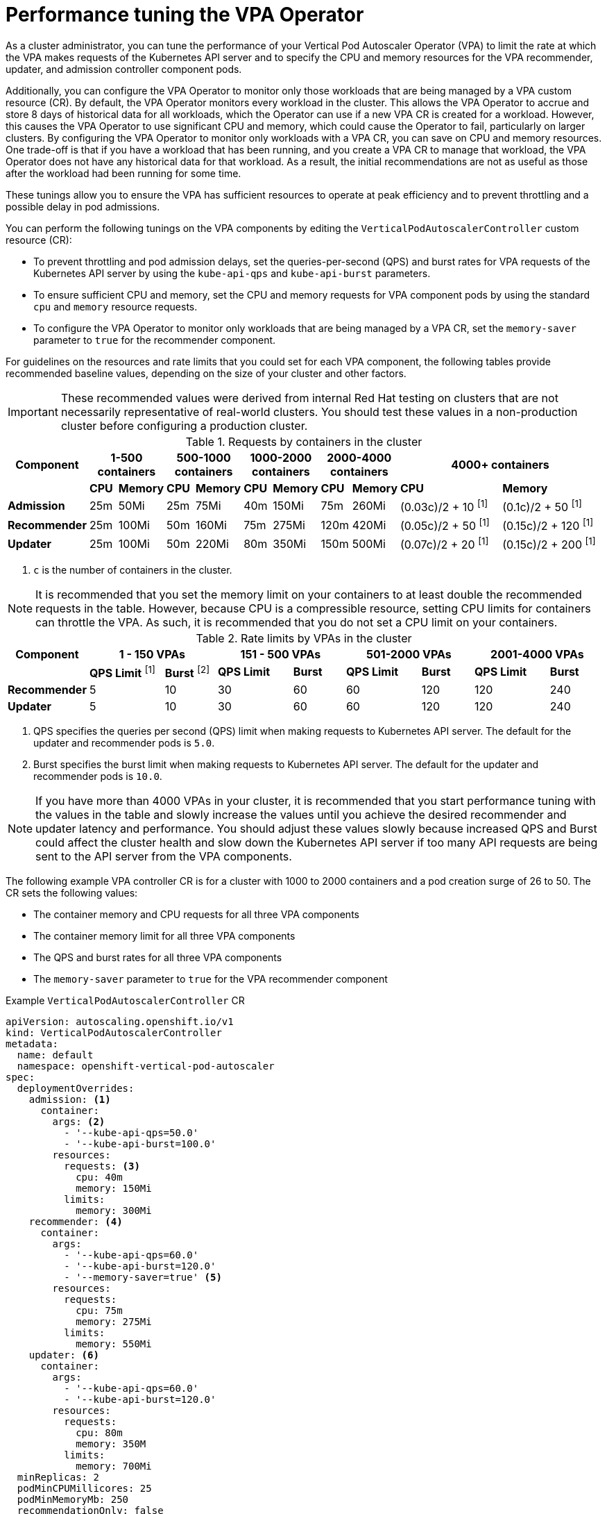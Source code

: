 // Module included in the following assemblies:
//
// * nodes/nodes-vertical-autoscaler.adoc

:_mod-docs-content-type: CONCEPT
[id="nodes-pods-vertical-autoscaler-tuning_{context}"]
= Performance tuning the VPA Operator

As a cluster administrator, you can tune the performance of your Vertical Pod Autoscaler Operator (VPA) to limit the rate at which the VPA makes requests of the Kubernetes API server and to specify the CPU and memory resources for the VPA recommender, updater, and admission controller component pods.

Additionally, you can configure the VPA Operator to monitor only those workloads that are being managed by a VPA custom resource (CR). By default, the VPA Operator monitors every workload in the cluster. This allows the VPA Operator to accrue and store 8 days of historical data for all workloads, which the Operator can use if a new VPA CR is created for a workload. However, this causes the VPA Operator to use significant CPU and memory, which could cause the Operator to fail, particularly on larger clusters. By configuring the VPA Operator to monitor only workloads with a VPA CR, you can save on CPU and memory resources. One trade-off is that if you have a workload that has been running, and you create a VPA CR to manage that workload, the VPA Operator does not have any historical data for that workload. As a result, the initial recommendations are not as useful as those after the workload had been running for some time.

These tunings allow you to ensure the VPA has sufficient resources to operate at peak efficiency and to prevent throttling and a possible delay in pod admissions.

You can perform the following tunings on the VPA components by editing the `VerticalPodAutoscalerController` custom resource (CR):

* To prevent throttling and pod admission delays, set the queries-per-second (QPS) and burst rates for VPA requests of the Kubernetes API server by using the `kube-api-qps` and `kube-api-burst` parameters.

* To ensure sufficient CPU and memory, set the CPU and memory requests for VPA component pods by using the standard `cpu` and `memory` resource requests.

* To configure the VPA Operator to monitor only workloads that are being managed by a VPA CR, set the `memory-saver` parameter to `true` for the recommender component.

For guidelines on the resources and rate limits that you could set for each VPA component, the following tables provide recommended baseline values, depending on the size of your cluster and other factors.

[IMPORTANT]
====
These recommended values were derived from internal Red{nbsp}Hat testing on clusters that are not necessarily representative of real-world clusters. You should test these values in a non-production cluster before configuring a production cluster.
====

.Requests by containers in the cluster
[cols="1,1,1,1,1,1,1,1,1,5,5"]
|===
| Component 2+| 1-500 containers 2+| 500-1000 containers 2+| 1000-2000 containers 2+| 2000-4000 containers 2+| 4000+ containers

|
| *CPU*
| *Memory*
| *CPU*
| *Memory*
| *CPU*
| *Memory*
| *CPU*
| *Memory*
| *CPU*
| *Memory*

s| Admission
| 25m
| 50Mi
| 25m
| 75Mi
| 40m
| 150Mi
| 75m
| 260Mi
| (0.03c)/2 + 10 ^[1]^
| (0.1c)/2 + 50 ^[1]^

s| Recommender
| 25m
| 100Mi
| 50m
| 160Mi
| 75m
| 275Mi
| 120m
| 420Mi
| (0.05c)/2 + 50 ^[1]^
| (0.15c)/2 + 120 ^[1]^

s| Updater
| 25m
| 100Mi
| 50m
| 220Mi
| 80m
| 350Mi
| 150m
| 500Mi
| (0.07c)/2 + 20 ^[1]^
| (0.15c)/2 + 200 ^[1]^

|===
[.small]
. `c` is the number of containers in the cluster.

[NOTE]
====
It is recommended that you set the memory limit on your containers to at least double the recommended requests in the table. However, because CPU is a compressible resource, setting CPU limits for containers can throttle the VPA. As such, it is recommended that you do not set a CPU limit on your containers.
====

.Rate limits by VPAs in the cluster
[cols="1,3,2,3,2,3,2,3,2"]
|===
| Component 2+| 1 - 150 VPAs 2+| 151 - 500 VPAs 2+| 501-2000 VPAs 2+| 2001-4000 VPAs

|
| *QPS Limit* ^[1]^
| *Burst* ^[2]^
| *QPS Limit*
| *Burst*
| *QPS Limit*
| *Burst*
| *QPS Limit*
| *Burst*

s| Recommender
| 5
| 10
| 30
| 60
| 60
| 120
| 120
| 240

s| Updater
| 5
| 10
| 30
| 60
| 60
| 120
| 120
| 240

|===
[.small]
. QPS specifies the queries per second (QPS) limit when making requests to Kubernetes API server. The default for the updater and recommender pods is `5.0`.
. Burst specifies the burst limit when making requests to Kubernetes API server. The default for the updater and recommender pods is `10.0`.

[NOTE]
====
If you have more than 4000 VPAs in your cluster, it is recommended that you start performance tuning with the values in the table and slowly increase the values until you achieve the desired recommender and updater latency and performance. You should adjust these values slowly because increased QPS and Burst could affect the cluster health and slow down the Kubernetes API server if too many API requests are being sent to the API server from the VPA components.
====

////
Hiding these two NOTEs as not supported. These and the the above should be sub-bullets for "If you have more than 4000 VPAs in your cluster, note the following recommendations:".
** It is recommended that you increase the recommender and updater interval, which is how often the VPA fetches pod metrics. However, with the longer intervals, the Operator takes longer to recommend and restart pods. The example `VerticalPodAutoscalerController` CR that follows includes the parameters to increase the intervals.
** If you increase the `recommender-interval` value, it is recommended that you also increase the `checkpoints-timeout` value, which configures the timeout for writing VPA checkpoints after the start of the recommender interval. It is recommended that you set the timeout to the same value `recommender-interval` so that the recommender pod has time to write checkpoints before the next interval. The example `VerticalPodAutoscalerController` CR that follows includes the parameters to increase the timeout.
////

////
Hiding as autoscaling custom resources not supported
.Admission Rate limits (by custom resource pod creation surge)
[options="header"]
|===
| Component 2+| 1-25 CR pod creation surge ^[1]^ 2+| 26-50 CR pod creation surge 2+| 50+ CR pod creation surge

|
| *QPS Limit* ^[2]^
| *Burst* ^[3]^
| *QPS Limit*
| *Burst*
| *QPS Limit*
| *Burst*

s| Admission
| 25
| 50
| 50
| 100
| Pod Surge / 2
| Pod Surge

|===
[.small]
. _Pod creation surge_ refers to the maximum number of pods that you expect to be created in a single second at any given time.
. QPS specifies the queries per second (QPS) limit when making requests to Kubernetes API server. The default is `5.0`.
. Burst specifies the burst limit when making requests to Kubernetes API server. The default is `10.0`.

[NOTE]
====
The admission pod can get throttled if you are using the VPA on custom resources.
====
////

The following example VPA controller CR is for a cluster with 1000 to 2000 containers and a pod creation surge of 26 to 50. The CR sets the following values:

* The container memory and CPU requests for all three VPA components
* The container memory limit for all three VPA components
* The QPS and burst rates for all three VPA components
* The `memory-saver` parameter to `true` for the VPA recommender component

.Example `VerticalPodAutoscalerController` CR
[source,yaml]
----
apiVersion: autoscaling.openshift.io/v1
kind: VerticalPodAutoscalerController
metadata:
  name: default
  namespace: openshift-vertical-pod-autoscaler
spec:
  deploymentOverrides:
    admission: <1>
      container:
        args: <2>
          - '--kube-api-qps=50.0'
          - '--kube-api-burst=100.0'
        resources:
          requests: <3>
            cpu: 40m
            memory: 150Mi
          limits:
            memory: 300Mi
    recommender: <4>
      container:
        args:
          - '--kube-api-qps=60.0'
          - '--kube-api-burst=120.0'
          - '--memory-saver=true' <5>
        resources:
          requests:
            cpu: 75m
            memory: 275Mi
          limits:
            memory: 550Mi
    updater: <6>
      container:
        args:
          - '--kube-api-qps=60.0'
          - '--kube-api-burst=120.0'
        resources:
          requests:
            cpu: 80m
            memory: 350M
          limits:
            memory: 700Mi
  minReplicas: 2
  podMinCPUMillicores: 25
  podMinMemoryMb: 250
  recommendationOnly: false
  safetyMarginFraction: 0.15
----
<1> Specifies the tuning parameters for the VPA admission controller.
<2> Specifies the API QPS and burst rates for the VPA admission controller.
+
--
* `kube-api-qps`: Specifies the queries per second (QPS) limit when making requests to Kubernetes API server. The default is `5.0`.
* `kube-api-burst`: Specifies the burst limit when making requests to Kubernetes API server. The default is `10.0`.
--
<3> Specifies the resource requests and limits for the VPA admission controller pod.
<4> Specifies the tuning parameters for the VPA recommender.
<5> Specifies that the VPA Operator monitors only workloads with a VPA CR. The default is `false`.
<6> Specifies the tuning parameters for the VPA updater.

////
Hiding these three callouts as not supported
<5> Specifies how often the VPA should collect the container metrics for the recommender pod. Valid time units are `ns`, `us` (or `µs`), `ms`, `s`, `m`, and `h`. The default is one minute.
<6> Specifies the timeout for writing VPA checkpoints after the start of the recommender interval. If you increase the `recommender-interval` value, it is recommended setting this value to the same value. Valid time units are `ns`, `us` (or `µs`), `ms`, `s`, `m`, and `h`. The default is one minute.
<9> Specifies how often the VPA should collect the container metrics for the updater pod. Valid time units are `ns`, `us` (or `µs`), `ms`, `s`, `m`, and `h`. The default is one minute.
          - '--recommender-interval=2m' <5>
          - '--checkpoints-timeout=' <6>
          - '--updater-interval=30m0s' <9>
////

You can verify that the settings were applied to each VPA component pod.

.Example updater pod
[source,yaml]
----
apiVersion: v1
kind: Pod
metadata:
  name: vpa-updater-default-d65ffb9dc-hgw44
  namespace: openshift-vertical-pod-autoscaler
# ...
spec:
  containers:
  - args:
    - --logtostderr
    - --v=1
    - --min-replicas=2
    - --kube-api-qps=60.0
    - --kube-api-burst=120.0
# ...
    resources:
      requests:
        cpu: 80m
        memory: 350M
# ...
----

.Example admission controller pod
[source,yaml]
----
apiVersion: v1
kind: Pod
metadata:
  name: vpa-admission-plugin-default-756999448c-l7tsd
  namespace: openshift-vertical-pod-autoscaler
# ...
spec:
  containers:
  - args:
    - --logtostderr
    - --v=1
    - --tls-cert-file=/data/tls-certs/tls.crt
    - --tls-private-key=/data/tls-certs/tls.key
    - --client-ca-file=/data/tls-ca-certs/service-ca.crt
    - --webhook-timeout-seconds=10
    - --kube-api-qps=50.0
    - --kube-api-burst=100.0
# ...
    resources:
      requests:
        cpu: 40m
        memory: 150Mi
# ...
----

.Example recommender pod
[source,yaml]
----
apiVersion: v1
kind: Pod
metadata:
  name: vpa-recommender-default-74c979dbbc-znrd2
  namespace: openshift-vertical-pod-autoscaler
# ...
spec:
  containers:
  - args:
    - --logtostderr
    - --v=1
    - --recommendation-margin-fraction=0.15
    - --pod-recommendation-min-cpu-millicores=25
    - --pod-recommendation-min-memory-mb=250
    - --kube-api-qps=60.0
    - --kube-api-burst=120.0
    - --memory-saver=true
# ...
    resources:
      requests:
        cpu: 75m
        memory: 275Mi
# ...
----
